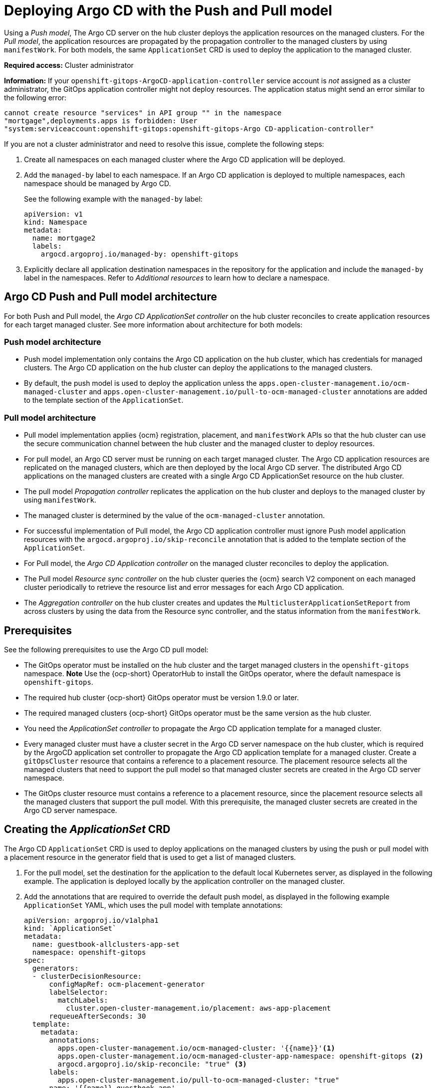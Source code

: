 [#gitops-push-pull]
= Deploying Argo CD with the Push and Pull model

Using a _Push model_, The Argo CD server on the hub cluster deploys the application resources on the managed clusters. For the _Pull model_, the application resources are propagated by the propagation controller to the managed clusters by using `manifestWork`. For both models, the same `ApplicationSet` CRD is used to deploy the application to the managed cluster.

*Required access:* Cluster administrator

*Information:* If your `openshift-gitops-ArgoCD-application-controller` service account is _not_ assigned as a cluster administrator, the GitOps application controller might not deploy resources. The application status might send an error similar to the following error:

----
cannot create resource "services" in API group "" in the namespace
"mortgage",deployments.apps is forbidden: User
"system:serviceaccount:openshift-gitops:openshift-gitops-Argo CD-application-controller"
----

If you are not a cluster administrator and need to resolve this issue, complete the following steps:

. Create all namespaces on each managed cluster where the Argo CD application will be deployed.

. Add the `managed-by` label to each namespace. If an Argo CD application is deployed to multiple namespaces,
each namespace should be managed by Argo CD.

+
See the following example with the `managed-by` label:

+
[source,yaml]
----
apiVersion: v1
kind: Namespace
metadata:
  name: mortgage2
  labels:
    argocd.argoproj.io/managed-by: openshift-gitops
----

. Explicitly declare all application destination namespaces in the repository for the application and include the `managed-by` label in the namespaces. Refer to _Additional resources_ to learn how to declare a namespace.

[#push-pull-arch]
== Argo CD Push and Pull model architecture

For both Push and Pull model, the _Argo CD ApplicationSet controller_ on the hub cluster reconciles to create application resources for each target managed cluster. See more information about architecture for both models:

[#push-arch]
=== Push model architecture

- Push model implementation only contains the Argo CD application on the hub cluster, which has credentials for managed clusters. The Argo CD application on the hub cluster can deploy the applications to the managed clusters.

- By default, the push model is used to deploy the application unless the `apps.open-cluster-management.io/ocm-managed-cluster` and `apps.open-cluster-management.io/pull-to-ocm-managed-cluster` annotations are added to the template section of the `ApplicationSet`.

[#pull-arch]
=== Pull model architecture

- Pull model implementation applies {ocm} registration, placement, and `manifestWork` APIs so that the hub cluster can use the secure communication channel between the hub cluster and the managed cluster to deploy resources. 

- For pull model, an Argo CD server must be running on each target managed cluster. The Argo CD application resources are replicated on the managed clusters, which are then deployed by the local Argo CD server. The distributed Argo CD applications on the managed clusters are created with a single Argo CD ApplicationSet resource on the hub cluster.

- The pull model _Propagation controller_ replicates the application on the hub cluster and deploys to the managed cluster by using `manifestWork`.

- The managed cluster is determined by the value of the `ocm-managed-cluster` annotation.

- For successful implementation of Pull model, the Argo CD application controller must ignore Push model application resources with the `argocd.argoproj.io/skip-reconcile` annotation that is added to the template section of the `ApplicationSet`.

- For Pull model, the _Argo CD Application controller_ on the managed cluster reconciles to deploy the application.

- The Pull model _Resource sync controller_ on the hub cluster queries the {ocm} search V2 component on each managed cluster periodically to retrieve the resource list and error messages for each Argo CD application.

- The _Aggregation controller_ on the hub cluster creates and updates the `MulticlusterApplicationSetReport` from across clusters by using the data from the Resource sync controller, and the status information from the `manifestWork`.

[#prereqs-pull-model]
== Prerequisites 

See the following prerequisites to use the Argo CD pull model:

- The GitOps operator must be installed on the hub cluster and the target managed clusters in the `openshift-gitops` namespace. *Note* Use the {ocp-short} OperatorHub to install the GitOps operator, where the default namespace is `openshift-gitops`.
//developer to get back to us here... Installing this way on managed clusters is a lot if there are many; consider limitation if we keep it like this or add a policy. bcs 6/5

- The required hub cluster {ocp-short} GitOps operator must be version 1.9.0 or later. 

- The required managed clusters {ocp-short} GitOps operator must be the same version as the hub cluster.

- You need the _ApplicationSet controller_ to propagate the Argo CD application template for a managed cluster.

- Every managed cluster must have a cluster secret in the Argo CD server namespace on the hub cluster, which is required by the ArgoCD application set controller to propagate the Argo CD application template for a managed cluster. Create a `gitOpsCluster` resource that contains a reference to a placement resource. The placement resource selects all the managed clusters that need to support the pull model so that managed cluster secrets are created in the Argo CD server namespace.

- The GitOps cluster resource must contains a reference to a placement resource, since the placement resource selects all the managed clusters that support the pull model. With this prerequisite, the managed cluster secrets are created in the Argo CD server namespace.

[#crd-pull-model]
== Creating the _ApplicationSet_ CRD

The Argo CD `ApplicationSet` CRD is used to deploy applications on the managed clusters by using the push or pull model with a placement resource in the generator field that is used to get a list of managed clusters. 

. For the pull model, set the destination for the application to the default local Kubernetes server, as displayed in the following example. The application is deployed locally by the application controller on the managed cluster. 

. Add the annotations that are required to override the default push model, as displayed in the following example `ApplicationSet` YAML, which uses the pull model with template annotations:

+
[source,yaml]
----
apiVersion: argoproj.io/v1alpha1
kind: `ApplicationSet`
metadata:
  name: guestbook-allclusters-app-set
  namespace: openshift-gitops
spec:
  generators:
  - clusterDecisionResource:
      configMapRef: ocm-placement-generator
      labelSelector:
        matchLabels:
          cluster.open-cluster-management.io/placement: aws-app-placement
      requeueAfterSeconds: 30
  template:
    metadata:
      annotations:
        apps.open-cluster-management.io/ocm-managed-cluster: '{{name}}'<1>
        apps.open-cluster-management.io/ocm-managed-cluster-app-namespace: openshift-gitops <2>
        argocd.argoproj.io/skip-reconcile: "true" <3>
      labels:
        apps.open-cluster-management.io/pull-to-ocm-managed-cluster: "true"
      name: '{{name}}-guestbook-app'
    spec:
      destination:
        namespace: guestbook
        server: https://kubernetes.default.svc
      project: default
      source:
        path: guestbook
        repoURL: https://github.com/argoproj/argocd-example-apps.git
      syncPolicy:
        automated: {}
        syncOptions:
        - CreateNamespace=true
----
+
<1> The `apps.open-cluster-management.io/ocm-managed-cluster` is needed for the pull model.
<2> The `apps.open-cluster-management.io/ocm-managed-cluster-app-namespace` is also needed for the pull model.
<3> The `argocd.argoproj.io/skip-reconcile` is needed to ignore the push model resources.

[#status-report]
== _MulticlusterApplicationSetReport_

- For the pull model, the `MulticlusterApplicationSetReport` aggregates application status from across your managed clusters.

- The report includes the list of resources and the overall status of the application from each managed cluster. 

- A separate report resource is created for each Argo CD ApplicationSet resource. The report is created in the same namespace as the `ApplicationSet`. 

- The report includes the following items:

  - A list of resources for the Argo CD application
  - The overall sync and health status for each Argo CD application
  - An error message for each cluster where the overall status is `out of sync` or `unhealthy`
  - A summary status all the states of your managed clusters

- The _Resource sync controller_ and the _Aggregation controller_ both run every 10 seconds to create the report.

- The two controllers, along with the Propagation controller, run in separate containers in the same `multicluster-integrations` pod, as shown in the following example output:

+
----
NAMESPACE               NAME                                       READY   STATUS  
open-cluster-management multicluster-integrations-7c46498d9-fqbq4  3/3     Running  
----

The following is as example `MulticlusterApplicationSetReport` YAML file for the guestbook:

[source,yaml]
----
apiVersion: apps.open-cluster-management.io/v1alpha1
kind: MulticlusterApplicationSetReport
metadata:
  labels:
    apps.open-cluster-management.io/hosting-applicationset: openshift-gitops.guestbook-allclusters-app-set
  name: guestbook-allclusters-app-set
  namespace: openshift-gitops
statuses:
  clusterConditions:
  - cluster: cluster1
    conditions:
    - message: 'Failed sync attempt to 53e28ff20cc530b9ada2173fbbd64d48338583ba: one or more objects failed to apply, reason: services is forbidden: User "system:serviceaccount:openshift-gitops:openshift-gitops-Argo CD-application-controller" cannot create resource "services" in API group "" in the namespace "guestbook",deployments.apps is forbidden: User "system:serviceaccount:openshift-gitops:openshift-gitops-Argo CD-application-controller" cannot create resource "deployments" in API group "apps" in the namespace "guestboo...'
      type: SyncError
    healthStatus: Missing
    syncStatus: OutOfSync
  - cluster: pcluster1
    healthStatus: Progressing
    syncStatus: Synced
  - cluster: pcluster2
    healthStatus: Progressing
    syncStatus: Synced
  summary:
    clusters: "3"
    healthy: "0"
    inProgress: "2"
    notHealthy: "3"
    notSynced: "1"
    synced: "2"
----

*Note:* If a resource fails to deploy, the resource is not included in the resource list. See error messages for information.

[#pull-push-resources]
== Additional resources

 - https://docs.openshift.com/container-platform/4.11/cicd/gitops/configuring-an-openshift-cluster-by-deploying-an-application-with-cluster-configurations.html#creating-an-application-by-using-the-oc-tool_configuring-an-openshift-cluster-by-deploying-an-application-with-cluster-configurations 
//working for either a replacement (not easily in 4.13)

- See https://access.redhat.com/documentation/en-us/openshift_container_platform/4.13/html/cicd/gitops#setting-up-argocd-instance[Setting up an Argo CD instance] in the {ocp-short} documentation.
